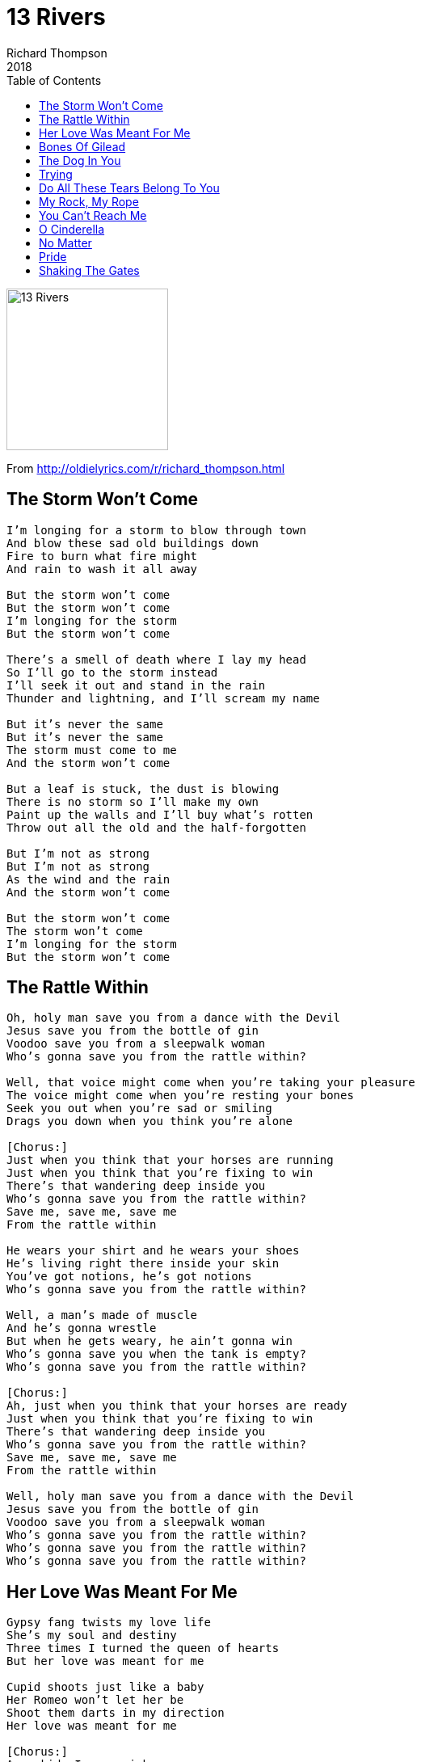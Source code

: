 = 13 Rivers
Richard Thompson
2018
:toc:

image:../cover.jpg[13 Rivers,200,200]

From http://oldielyrics.com/r/richard_thompson.html

== The Storm Won't Come

[verse]
____
I'm longing for a storm to blow through town
And blow these sad old buildings down
Fire to burn what fire might
And rain to wash it all away

But the storm won't come
But the storm won't come
I'm longing for the storm
But the storm won't come

There's a smell of death where I lay my head
So I'll go to the storm instead
I'll seek it out and stand in the rain
Thunder and lightning, and I'll scream my name

But it's never the same
But it's never the same
The storm must come to me
And the storm won't come

But a leaf is stuck, the dust is blowing
There is no storm so I'll make my own
Paint up the walls and I'll buy what's rotten
Throw out all the old and the half-forgotten

But I'm not as strong
But I'm not as strong
As the wind and the rain
And the storm won't come

But the storm won't come
The storm won't come
I'm longing for the storm
But the storm won't come
____

== The Rattle Within

[verse]
____
Oh, holy man save you from a dance with the Devil
Jesus save you from the bottle of gin
Voodoo save you from a sleepwalk woman
Who's gonna save you from the rattle within?

Well, that voice might come when you're taking your pleasure
The voice might come when you're resting your bones
Seek you out when you're sad or smiling
Drags you down when you think you're alone

[Chorus:]
Just when you think that your horses are running
Just when you think that you're fixing to win
There's that wandering deep inside you
Who's gonna save you from the rattle within?
Save me, save me, save me
From the rattle within

He wears your shirt and he wears your shoes
He's living right there inside your skin
You've got notions, he's got notions
Who's gonna save you from the rattle within?

Well, a man's made of muscle
And he's gonna wrestle
But when he gets weary, he ain't gonna win
Who's gonna save you when the tank is empty?
Who's gonna save you from the rattle within?

[Chorus:]
Ah, just when you think that your horses are ready
Just when you think that you're fixing to win
There's that wandering deep inside you
Who's gonna save you from the rattle within?
Save me, save me, save me
From the rattle within

Well, holy man save you from a dance with the Devil
Jesus save you from the bottle of gin
Voodoo save you from a sleepwalk woman
Who's gonna save you from the rattle within?
Who's gonna save you from the rattle within?
Who's gonna save you from the rattle within?
____

== Her Love Was Meant For Me

[verse]
____
Gypsy fang twists my love life
She's my soul and destiny
Three times I turned the queen of hearts
But her love was meant for me

Cupid shoots just like a baby
Her Romeo won't let her be
Shoot them darts in my direction
Her love was meant for me

[Chorus:]
As a kid, I saw rainbows
But life, it turns you upside down
It shakes the money out of your Wranglers
Leave you heaving on the ground

Oh I've followed all the prophecies
From sea to shining sea
She came to me walking backwards
Her love was meant for me

[Instrumental]

[Chorus:]
Now she's mine, I plan to keep her
So put your eyes back in their sockets
Your holes of the upholstery
Put your hands back in their pockets

Oh she doesn't look at you, brother
The way she looks at me
Like a razor through a scarecrow
Her love was meant for me

[Instrumental]

Don't need a ticket for the future
The apocalypse is free
Armageddon's in the mirror
Her love was meant for me (love was meant for me)
Her love was meant for me
____

== Bones Of Gilead

[verse]
____
What's my name? My name is Trouble
Trouble of the tender kind
From the ruin, from the rubble
I will rise like London pride

No checkpoint will stop me
There is no plan
Like an earthquake, I'll rock you
Run if you can

By the flesh of Gilead
By the bones of Gilead
By the flesh of Gilead
By the bones of Gilead

What's my name? My name is Heartbreak
Heartbreak of the giving kind
I will come and whisper sweetness
Sweetness that will dawn your mind

No ribcage can hold me
No loving cup
I don't fit your wise world
I tear it up

By the flesh of Gilead
By the bones of Gilead
By the flesh of Gilead
By the bones of Gilead

What's my name? Just call me Micah
Micah like the Bible says
I can't help it, it's within me
Runes are written on my face

False prophets accuse me
Their days are few
I heal all before me
I will heal you

By the flesh of Gilead
By the bones of Gilead
By the flesh of Gilead
By the bones of Gilead
By the flesh of Gilead
By the bones of Gilead
____

== The Dog In You

[verse]
____
It's not love that you're looking for
It's not love that you're hunting down
You're just on the train of the innocent, the frail
And you're gonna rob them

You don't mind causing pain
Or who you drive insane
Those timebombs explode years down the road
But that's not your problem

[Chorus:]
All of the pain
Again and again
To put a twinkle in your eye
All the grief
To give you some relief
And to satisfy the dog in you

Please don't say "That's the way God made me"
Please don't say "I can't help who I am"
You can't justify, you're beyond any measure
Just I get your pleasure

[Chorus:]
All the pain
Again and again
To put a twinkle in your eye
All the grief
Just to give you some relief
And to satisfy the dog in you
The dog in you
The dog in you
____

== Trying

[verse]
____
What kind of breeze do you think you are?
You bend me 'til I break
And what kind of dance did you drag me to?
Like a Baptist, I moan and shake

[Pre-Chorus:]
If I should fall, fall off the shelf
I'm only trying to be true to myself
To be true

[Chorus:]
I'm trying, I'm trying, I'm trying, I'm trying
I'm trying, I'm trying, I'm trying
Well, I'm trying, I'm trying, I'm trying, I'm trying, I

[Post-Chorus:]
I thought I could fake forever
But I was wrong
I thought I could wait forever
I thought I was strong
Can't put on the brake forever
Forever's too long
You shake me 'til I don't know right from
Right from wrong

And what kind of house are you building for me?
The sand shifts under my feet
And what kind of pill did you slip in my tea?
The bitter taste, so sweet

[Pre-Chorus:]
If I should fall, fall off the shelf
I'm only trying to be true to myself
To be true

[Instrumental]

[Chorus:]
I'm trying, I'm trying, I'm trying, I'm trying
I'm trying, I'm trying, I'm trying
Well, I'm trying, I'm trying, I'm trying, I'm trying, I

[Post-Chorus:]
I thought I could fake forever
But I was wrong
I thought I could wait forever
I thought I was strong
Can't put on the brake forever
Forever's too long
You shake me 'til I don't know right from
Right from wrong
Right from wrong
Right from wrong
____

== Do All These Tears Belong To You

[verse]
____


Holdin', lovin', sharin', kissin'
Hauntin', hurtin', tearin', missin'
Losing love and losing love again

Fakin', fakin', sometimes break
Searchin', longin', hiding', wonderin'
Somewhere there's a face, and there's a name

We could end it right away
We could wish our lives away
We could twist the night away
Oh, could look into above
Pretend it's all just a dream
But I've never seen two eyes so green
Or see it back so black and blue
Do all these tears belong to you?

Wishin', dreamin', bumpin', schemin'
Longin', yearnin', never turnin'
Somewhere, out there, there's a part of you

Fightin', knowin', laughin', rollin'
Weepin', spillin' tears for feelin'
All the pieces of the dream came true

We could end it right away
We could wish our lives away
We could twist the night away
Oh, could look into above
Pretend it's all just a dream
Oh, I've never seen two eyes so green
Or see it back so black and blue
Do all these tears belong to you?
Do all these tears belong to you?
____

== My Rock, My Rope

[verse]
____


In my pain, in my darkness
Is my comfort and hope
In my loss and in my sorrow
Is my rock, is my rope

Oh give me the strength to bear it
Oh give me the strength to seek
But this is not forever
But what must be, must be

In my cloud of illusion
Give me somewhere I can steer
Through the shores and the shipwrecks
Till I see my way is clear

Or let me be uplifted
Or take this away from me
And hear me from my demons
And forever I'll be free

In my pain and in my darkness
Is my comfort and hope
In my loss and in my sorrow
Is my rock and my rope

Is my rock
Is my rock
Is my rock
Is my rock
____

== You Can't Reach Me

[verse]
____
I can reach you but you can't reach me
Not a damn thing that you can teach me
Get my education direct
Direct from up above

I take on board the bits that fit
The war and Armageddon 'n' shit
I did show them mercy and kindness
[?] kindness and peace and love

You can't reach me
You can't reach me
You can't reach me
I'm out in the cold
You can't reach me
You can't reach me
You can't reach me
I'm out in the cold

The way I see it, the world's not fair
I don't fit here and I don't fit there
I was born not belonging to one thing
To one thing or the other

But I found a rock that I can cling to
I found a flock that I can sing to
Corner of the world and here they call me
Here they call me "Brother"

You can't reach me
You can't reach me
You can't reach me
I'm out in the cold

Don't give me that innocent stuff
Don't give me that line
There's guilt in everything that you do
You're guilty all of the time

You think I'm one of you but I've got things cooking
I hide in the open right where you're looking
You know what I come here for
Well, I'm knocking on your door

You can't reach me
You can't reach me
You can't reach me
I'm out in the cold
You can't reach me
You can't reach me
You can't reach me
I'm out in the cold
____

== O Cinderella

[verse]
____
I've been drifting along with a skeleton crew
[?] O'Grady, [I'm?] blackjack and Willie McGrew
But I run into top of the day [after?] running you

I thought you was looking for money stuffed under the bed
You were talking to the mirror, I thought you was gone in the head
But you were just saying Hail Marys to comfort the dead

[Chorus:]
O Cinderella, your rags are so sheik
Did they come off the peg at your favorite boutique?
Could you please spare the time to run an old [tire?] up the creek?
Well I hope that you're listening, I'm stating my case
I say it again 'til I'm blue in the face
O Cinderella, I'm not very house-trained, it's true
But I want to make cupcakes with you

O Cinderella, you run like I'm Jack the Ripper
Won't you trade up your rags and slide your foot in the slipper?
You're working-class cool, but a glass slipper is hipper

[Chorus:]
O Cinderella, your rags are so sheik
Did they come off the peg at your favorite boutique?
Could you please spare the time to run an old [tire?] up the creek?
Oh I hope that you're listening, I'm stating my case
I say it again 'til I'm blue in the face
O Cinderella, I'm not very house-trained, it's true
But I want to dust cobwebs with you
Cobwebs with you
I want to dust cobwebs with you
____

== No Matter

[verse]
____
No matter what you say, I believe
I don't see [?] up your sleep
Can't you see me smile?
Just the shadow of a frown?
Even if wanting you would tear my mansion down

No matter what you say, my head's in the sink
Born yesterday, I don't think
I've seen it all before
Love [left is burnt?]
Contemplating suicide before the tide has turned

[Bridge:]
And I can [/can't] leave my life like Shakespeare on the run
Some lads are [?] [soliloquies?] won't come

[Chorus:]
I'm living on fantasy
Real life's too good for me
Let me disappear from here
And be no one

No matter what you say, do you need me?
Doesn't mean you'll stay, doesn't mean that you'll leave
'Cause every body bleeds
And everybody cries
Now it's time for bandages and rags to dry our eyes

[Chorus:]
I'm living on fantasy
Real life's too good for me
Let me disappear from here
And be no one

[Outro:]
No matter what you say, I believe
I believe
I believe
I believe
I believe
____

== Pride

[verse]
____
What would you do if I pricked your balloon?
Would you burst into tears and run to your room?
Or say it's just once in a very blue moon
Would you be aware you were leaking air?
Would you know some bitch of a witch somewhere?
Who's sticking pins in you, pins in you?

[Chorus 1:]
Pride won't let you walk away
Without blood on your fists
Pride won't let you walk away
'Til you've ticked off your list
Come on baby, strut your stuff
[?] 'cause you're tough enough
'Til pride is satisfied and we can all go home

When you're [?] like you it's hard to be humble
You never think twice, you never stumble
The seeds of doubt, they never rumble
Vanity! Vanity! All is vanity!
Do you feel something for the rest of humanity?
We can't live up to you, up to you, up to you

[Chorus 2:]
Pride won't let you walk away
Without blood on your fists
Pride won't let you walk away
'Til you've ticked off your list
You look so majestic standing there
With the playful breeze blowing in your hair
'Til pride is satisfied and we can all go home

Show 'em what's wrong, show 'em how to do it
They fluffed it, they muffed it, they scuffed it, they blew it
The spanner's in the works and you know who threw it
A coupon short of a toaster there
Will you use your wit or your famous stare
To write the symphony, infamy, infamy?

[Chorus 1:]
Pride won't let you walk away
Without blood on your fists
Pride won't let you walk away
'Til you've ticked off your list
Come on baby, strut your stuff
[?] 'cause you're tough enough
'Til pride is satisfied and we can all go home
____

== Shaking The Gates

[verse]
____
If angels are real then who needs dreams?
I think I'll never close my eyes again
If my feet betray me lock the door
My heart may never be this wise again

[Chorus:]
I'm shaking
I'm shaking
I'm shaking the gates of hell

[Bridge:]
I used to hold the world, it turned to gold
Now everything that moved me has grown cold

If life is forever then I'm your man
Devil was inclined to [pine away?]
Echoes and shadows are my [wall?]
All I've done is lead myself astray

[Chorus:]
I'm shaking
I'm shaking
I'm shaking the gates of hell

If angels are real then who needs dreams?
I think I'll never close my eyes again

[Chorus:]
I'm shaking
I'm shaking
I'm shaking the gates of hell
I'm shaking
I'm shaking
I'm shaking the gates of hell
____
